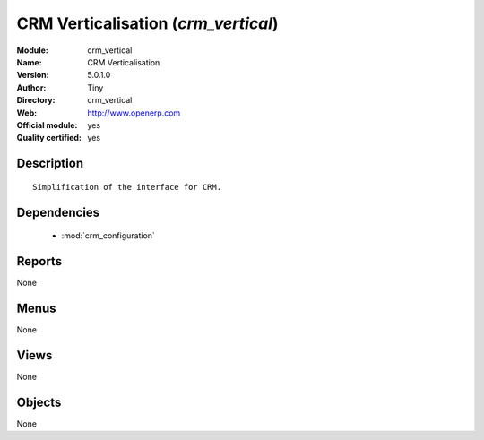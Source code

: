 
.. module:: crm_vertical
    :synopsis: CRM Verticalisation (Official, Quality Certified)
    :noindex:
.. 

.. raw:: html

    <link rel="stylesheet" href="../_static/hide_objects_in_sidebar.css" type="text/css" />

CRM Verticalisation (*crm_vertical*)
====================================
:Module: crm_vertical
:Name: CRM Verticalisation
:Version: 5.0.1.0
:Author: Tiny
:Directory: crm_vertical
:Web: http://www.openerp.com
:Official module: yes
:Quality certified: yes

Description
-----------

::

  Simplification of the interface for CRM.

Dependencies
------------

 * :mod:`crm_configuration`

Reports
-------

None


Menus
-------


None


Views
-----


None



Objects
-------

None
